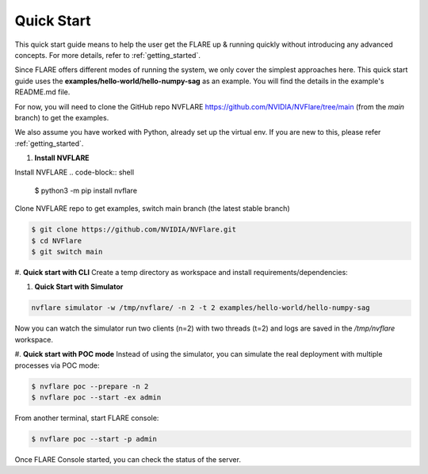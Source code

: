 ############
Quick Start
############

This quick start guide means to help the user get the FLARE up & running
quickly without introducing any advanced concepts. For more details, refer
to :ref:`getting_started`.

Since FLARE offers different modes of running the system, we only cover the simplest approaches here.
This quick start guide uses the **examples/hello-world/hello-numpy-sag** as an example.
You will find the details in the example's README.md file.

For now, you will need to clone the GitHub repo NVFLARE https://github.com/NVIDIA/NVFlare/tree/main (from the `main` branch) to get the examples.

We also assume you have worked with Python, already set up the virtual env.
If you are new to this, please refer :ref:`getting_started`.

#. **Install NVFLARE**

Install NVFLARE
.. code-block:: shell

  $ python3 -m pip install nvflare

Clone NVFLARE repo to get examples, switch main branch (the latest stable branch)

.. code-block:: shell

  $ git clone https://github.com/NVIDIA/NVFlare.git
  $ cd NVFlare
  $ git switch main

#. **Quick start with CLI**
Create a temp directory as workspace and install requirements/dependencies:

.. code-block:: shell
  $ mkdir -p /tmp/nvflare
  $ python3 -m pip install -r examples/hello-world/hello-numpy-sag/requirements.txt

#. **Quick Start with Simulator**

.. code-block:: shell

   nvflare simulator -w /tmp/nvflare/ -n 2 -t 2 examples/hello-world/hello-numpy-sag

Now you can watch the simulator run two clients (n=2) with two threads (t=2)
and logs are saved in the `/tmp/nvflare` workspace.

#. **Quick start with POC mode**
Instead of using the simulator, you can simulate the real deployment with
multiple processes via POC mode:

.. code-block:: shell

   $ nvflare poc --prepare -n 2
   $ nvflare poc --start -ex admin

From another terminal, start FLARE console:

.. code-block:: shell

   $ nvflare poc --start -p admin

Once FLARE Console started, you can check the status of the server.

.. code-block:: console
   $ check_status server
   $ submit_job hello-world/hello-numpy-sag
